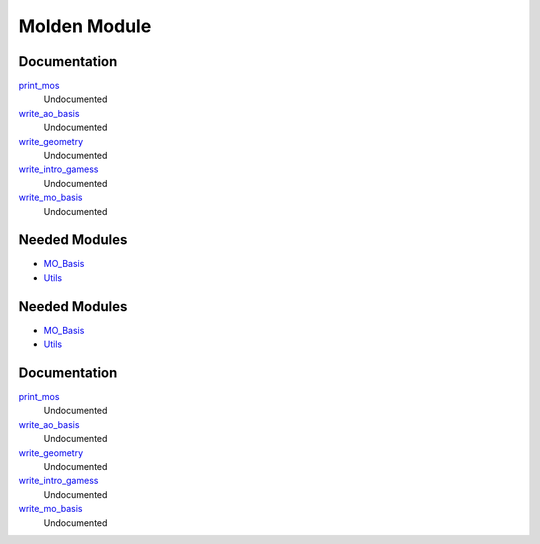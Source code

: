 =============
Molden Module
=============

Documentation
=============

.. Do not edit this section. It was auto-generated from the
.. by the `update_README.py` script.

`print_mos <http://github.com/LCPQ/quantum_package/tree/master/src/Molden/print_mo.irp.f#L1>`_
  Undocumented


`write_ao_basis <http://github.com/LCPQ/quantum_package/tree/master/src/Molden/print_mo.irp.f#L63>`_
  Undocumented


`write_geometry <http://github.com/LCPQ/quantum_package/tree/master/src/Molden/print_mo.irp.f#L45>`_
  Undocumented


`write_intro_gamess <http://github.com/LCPQ/quantum_package/tree/master/src/Molden/print_mo.irp.f#L26>`_
  Undocumented


`write_mo_basis <http://github.com/LCPQ/quantum_package/tree/master/src/Molden/print_mo.irp.f#L112>`_
  Undocumented

Needed Modules
==============

.. Do not edit this section. It was auto-generated from the
.. by the `update_README.py` script.

.. image:: tree_dependency.png

* `MO_Basis <http://github.com/LCPQ/quantum_package/tree/master/src/MO_Basis>`_
* `Utils <http://github.com/LCPQ/quantum_package/tree/master/src/Utils>`_

Needed Modules
==============
.. Do not edit this section It was auto-generated
.. by the `update_README.py` script.


.. image:: tree_dependency.png

* `MO_Basis <http://github.com/LCPQ/quantum_package/tree/master/src/MO_Basis>`_
* `Utils <http://github.com/LCPQ/quantum_package/tree/master/src/Utils>`_

Documentation
=============
.. Do not edit this section It was auto-generated
.. by the `update_README.py` script.


`print_mos <http://github.com/LCPQ/quantum_package/tree/master/plugins/Molden/print_mo.irp.f#L1>`_
  Undocumented


`write_ao_basis <http://github.com/LCPQ/quantum_package/tree/master/plugins/Molden/print_mo.irp.f#L63>`_
  Undocumented


`write_geometry <http://github.com/LCPQ/quantum_package/tree/master/plugins/Molden/print_mo.irp.f#L45>`_
  Undocumented


`write_intro_gamess <http://github.com/LCPQ/quantum_package/tree/master/plugins/Molden/print_mo.irp.f#L26>`_
  Undocumented


`write_mo_basis <http://github.com/LCPQ/quantum_package/tree/master/plugins/Molden/print_mo.irp.f#L112>`_
  Undocumented

